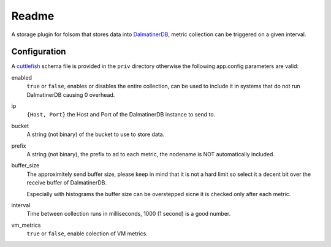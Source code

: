 ******
Readme
******

A storage plugin for folsom that stores data into `DalmatinerDB <https://dalmatiner.io>`_, metric collection can be triggered on a given interval.

Configuration
=============

A `cuttlefish <https://github.com/basho/cuttlefish>`_ schema file is provided in the ``priv`` directory otherwise the following app.config parameters are valid:

enabled
    ``true`` or ``false``, enables or disables the entire collection, can be used to include it in systems that do not run DalmatinerDB causing 0 overhead.

ip
    ``{Host, Port}`` the Host and Port of the DalmatinerDB instance to send to.

bucket
    A string (not binary) of the bucket to use to store data.

prefix
    A string (not binary), the prefix to ad to each metric, the nodename is NOT automatically included.

buffer_size
     The approximitely send buffer size, please keep in mind that it is
     not a hard limit so select it a decent bit over the receive buffer of
     DalmatinerDB.

     Especially with histograms the buffer size can be overstepped sicne it is
     checked only after each metric.

interval
    Time between collection runs in milliseconds, 1000 (1 second) is a good number.

vm_metrics
   ``true`` or ``false``, enable colection of VM metrics.
